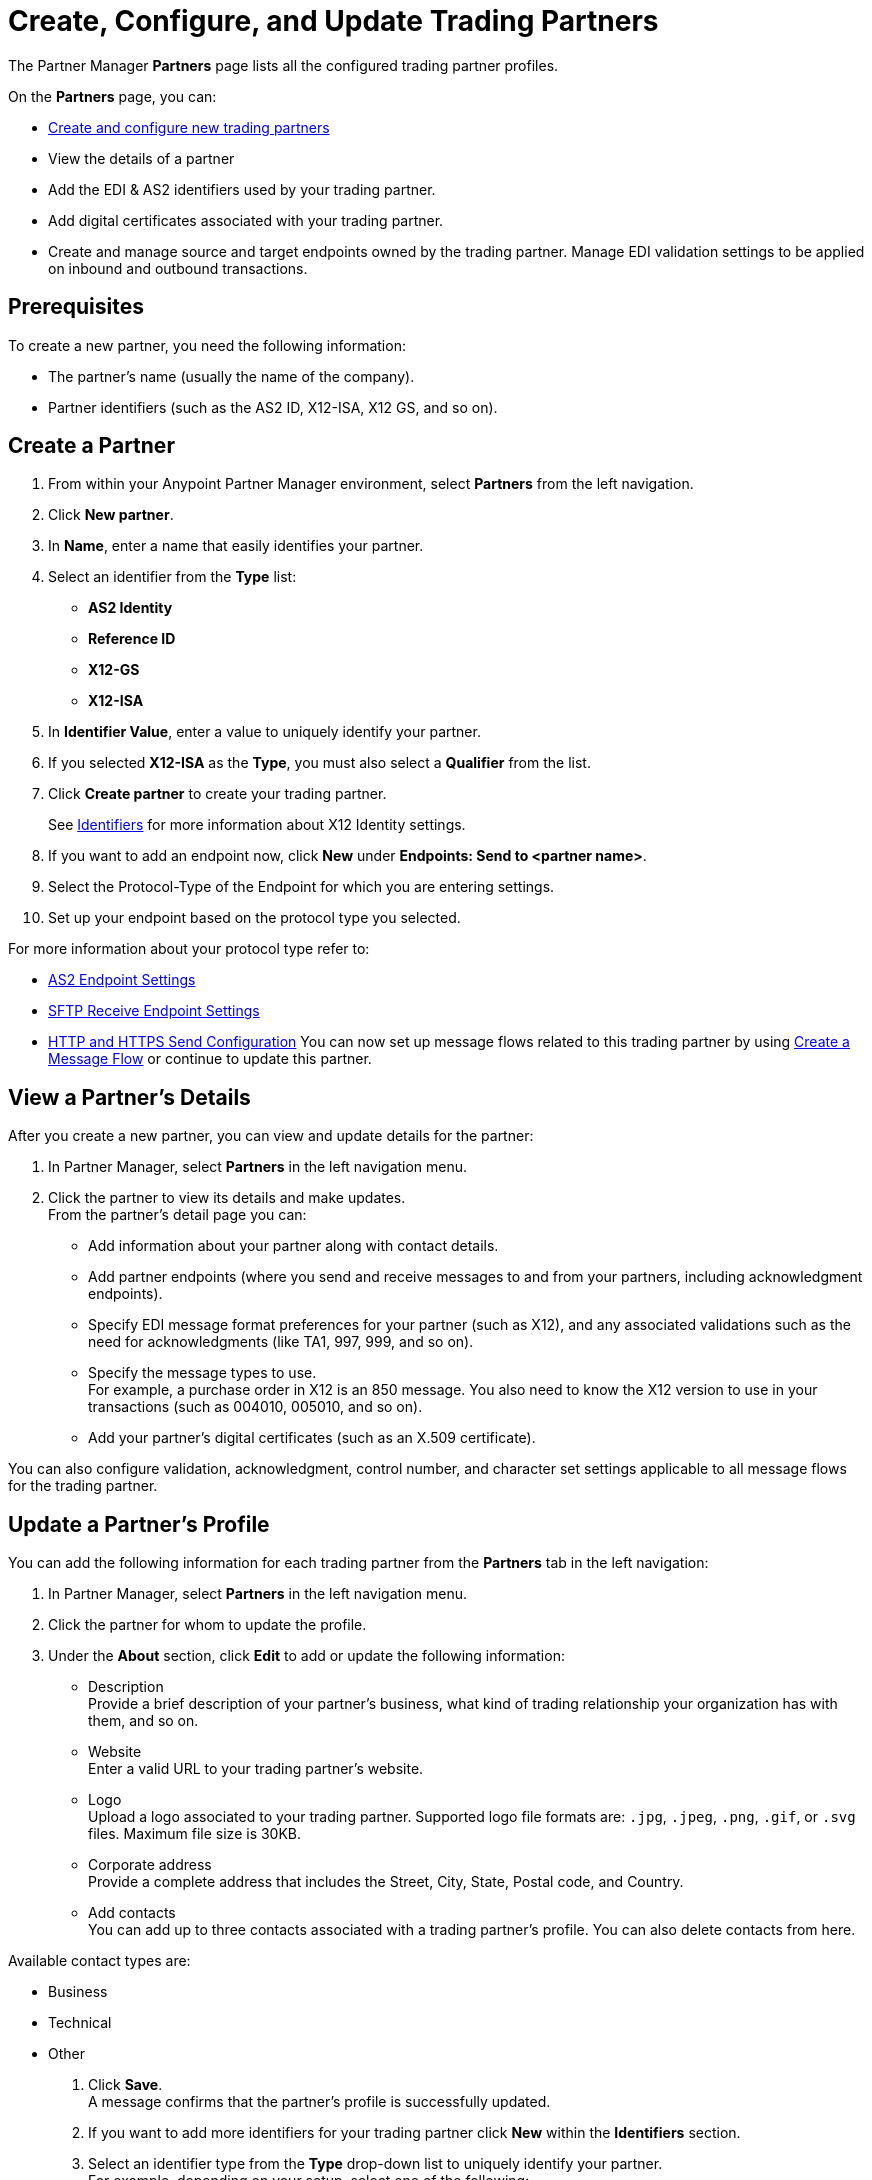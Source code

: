 = Create, Configure, and Update Trading Partners

The Partner Manager *Partners* page lists all the configured trading partner profiles. 

On the *Partners* page, you can:

* <<create-partner,Create and configure new trading partners>>
* View the details of a partner
* Add the EDI & AS2 identifiers used by your trading partner.
* Add digital certificates associated with your trading partner.
* Create and manage source and target endpoints owned by the trading partner.
Manage EDI validation settings to be applied on inbound and outbound transactions.

== Prerequisites

To create a new partner, you need the following information:

* The partner's name (usually the name of the company).
* Partner identifiers (such as the AS2 ID, X12-ISA, X12 GS, and so on).

[[create-partner]]
== Create a Partner

. From within your Anypoint Partner Manager environment, select *Partners* from the left navigation.
. Click *New partner*.
. In *Name*, enter a name that easily identifies your partner.
. Select an identifier from the *Type* list: 
* *AS2 Identity*
* *Reference ID*
* *X12-GS*
* *X12-ISA*
. In *Identifier Value*, enter a value to uniquely identify your partner. +
. If you selected *X12-ISA* as the *Type*, you must also select a *Qualifier* from the list. 
. Click *Create partner* to create your trading partner.
+
See xref:x12-identity-settings.adoc[Identifiers] for more information about X12 Identity settings.
+
. If you want to add an endpoint now, click *New* under *Endpoints: Send to <partner name>*.
. Select the Protocol-Type of the Endpoint for which you are entering settings.
. Set up your endpoint based on the protocol type you selected.

For more information about your protocol type refer to:

* xref:endpoint-as2-receive.adoc[AS2 Endpoint Settings]
* xref:endpoint-sftp-receive-target.adoc[SFTP Receive Endpoint Settings]
* xref:endpoint-https-send.adoc[HTTP and HTTPS Send Configuration]
You can now set up message flows related to this trading partner by using xref:configure-message-flows.adoc[Create a Message Flow] or continue to update this partner.

== View a Partner's Details

After you create a new partner, you can view and update details for the partner:

. In Partner Manager, select *Partners* in the left navigation menu. 
. Click the partner to view its details and make updates. +
From the partner's detail page you can:
* Add information about your partner along with contact details.
* Add partner endpoints (where you send and receive messages to and from your partners, including acknowledgment endpoints).
* Specify EDI message format preferences for your partner (such as X12), and any associated validations such as the need for acknowledgments (like TA1, 997, 999, and so on).
* Specify the message types to use. +
For example, a purchase order in X12 is an 850 message. You also need to know the X12 version to use in your transactions (such as 004010, 005010, and so on).
* Add your partner's digital certificates (such as an X.509 certificate).

You can also configure validation, acknowledgment, control number, and character set settings applicable to all message flows for the trading partner.

== Update a Partner's Profile

You can add the following information for each trading partner from the *Partners* tab in the left navigation:

. In Partner Manager, select *Partners* in the left navigation menu. 
. Click the partner for whom to update the profile.
. Under the *About* section, click *Edit* to add or update the following information:
* Description +
Provide a brief description of your partner's business, what kind of trading relationship your organization has with them, and so on.
* Website +
Enter a valid URL to your trading partner's website.
* Logo +
Upload a logo associated to your trading partner. Supported logo file formats are: `.jpg`, `.jpeg`, `.png`, `.gif`, or `.svg` files. Maximum file size is 30KB.
* Corporate address +
Provide a complete address that includes the Street, City, State, Postal code, and Country.
* Add contacts +
You can add up to three contacts associated with a trading partner's profile. You can also delete contacts from here. 

Available contact types are: 

** Business
** Technical 
** Other 
. Click *Save*. +
A message confirms that the partner's profile is successfully updated.
. If you want to add more identifiers for your trading partner click *New* within the *Identifiers* section.
. Select an identifier type from the *Type* drop-down list to uniquely identify your partner. +
For example, depending on your setup, select one of the following: 
* AS2 ID
* X12-ISA
* X12 GS
* DUNS number
. Provide a value for the identifier and a qualifier for X12-ISA and click *Create identifier* to save your changes. +
See xref:x12-identity-settings.adoc[Identifiers] for more information about X12 settings.
. Click *New* within the *Certificates* section to upload any needed digital certificates. +
This is your partner's digital certificate (such as an X.509 certificate in PKCS12 file format for the AS2 transport protocol).
+
[NOTE]
If a single certificate is uploaded, Partner Manager prevents you from deleting your only certificate.
+
. Click *Choose file* to select and upload the certificate.
. Click *Upload certificate* (typically a `<certificate name>.pem` file provided by your trading partner) to upload the chosen digital certificate file.
+
View information about an uploaded certificate by clicking its link. See xref:Certificates.adoc[Certificates] for more information about configuring certificates in Partner Manager.
+
. Configure X12 validation settings that can be used for all message flows that you are configuring with your trading partners. +
Validation settings include:

* Validations
* Acknowledgment
* Control numbers
* Character sets

== Delete Endpoints

You can delete any endpoints that are not used in a message flow configuration:

. From within your Anypoint Partner Manager Sandbox or Production environment, select <host partner name> from the upper left.

. From _Endpoints: Send to <partner name>_, search for the endpoint you want to delete by name, protocol, URL, or description.
+
If you can’t remember what to search for, scan the list for any endpoints that don’t have a message flow associated with them. These are indicated by a 0 in the message flow column.
+
. Hover over the endpoint name until you see the garbage can icon, click the icon, and then click *Delete*.


== See Also

* xref:troubleshooting.adoc[Troubleshooting Anypoint Partner Manager]
